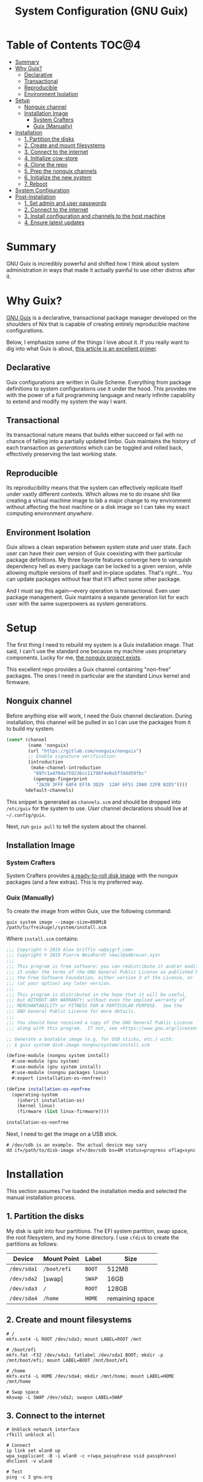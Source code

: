 #+TITLE: System Configuration (GNU Guix)
#+PROPERTY: header-args :mkdirp yes

* Table of Contents :TOC@4:
- [[#summary][Summary]]
- [[#why-guix][Why Guix?]]
  - [[#declarative][Declarative]]
  - [[#transactional][Transactional]]
  - [[#reproducible][Reproducible]]
  - [[#environment-isolation][Environment Isolation]]
- [[#setup][Setup]]
  - [[#nonguix-channel][Nonguix channel]]
  - [[#installation-image][Installation Image]]
    - [[#system-crafters][System Crafters]]
    - [[#guix-manually][Guix (Manually)]]
- [[#installation][Installation]]
  - [[#1-partition-the-disks][1. Partition the disks]]
  - [[#2-create-and-mount-filesystems][2. Create and mount filesystems]]
  - [[#3-connect-to-the-internet][3. Connect to the internet]]
  - [[#4-initialize-cow-store][4. Initialize cow-store]]
  - [[#4-clone-the-repo][4. Clone the repo]]
  - [[#5-prep-the-nonguix-channels][5. Prep the nonguix channels]]
  - [[#6-initialize-the-new-system][6. Initialize the new system]]
  - [[#7-reboot][7. Reboot]]
- [[#system-configuration][System Configuration]]
- [[#post-installation][Post-Installation]]
  - [[#1-set-admin-and-user-passwords][1. Set admin and user passwords]]
  - [[#2-connect-to-the-internet][2. Connect to the internet]]
  - [[#3-install-configuration-and-channels-to-the-host-machine][3. Install configuration and channels to the host machine]]
  - [[#4-ensure-latest-updates][4. Ensure latest updates]]

* Summary

GNU Guix is incredibly powerful and shifted how I think about system administration in ways that made it actually painful to use other distros after it.

* Why Guix?

[[https://guix.gnu.org][GNU Guix]] is a declarative, transactional package manager developed on the shoulders of Nix that is capable of creating entirely reproducible machine configurations.

Below, I emphasize some of the things I love about it. If you really want to dig into what Guix is about, [[https://ambrevar.xyz/guix-advance/][this article is an excellent primer]].

** Declarative

Guix configurations are written in Guile Scheme. Everything from package definitions to system configurations use it under the hood. This provides me with the power of a full programming language and nearly infinite capability to extend and modify my
system the way I want.

** Transactional

Its transactional nature means that builds either succeed or fail with no chance of falling into a partially updated limbo. Guix maintains the history of each transaction as /generations/ which can be toggled and rolled back, effectively preserving the last working state.

** Reproducible

Its reproducibility means that the system can effectively replicate itself under vastly different contexts. Which allows me to do insane shit like creating a virtual machine image to lab a major change to my environment without affecting the host
machine or a disk image so I can take my exact computing environment /anywhere/.

** Environment Isolation

Guix allows a clean separation between system state and user state. Each user can have their own version of Guix coexisting with their particular package definitions. My three favorite features converge here to vanquish dependency hell as
every package can be locked to a given version, while allowing multiple versions of itself and in-place updates. That's right... You can update packages without fear that it'll affect some other package.

And I must say this again—every operation is transactional. Even user package management. Guix maintains a separate generation list for each user with the same superpowers as system generations.

* Setup

The first thing I need to rebuild my system is a Guix installation image. That said, I can't use the standard one because my machine uses proprietary components. Lucky for me, [[https://gitlab.com/nonguix/nonguix][the nonguix project exists]].

This excellent repo provides a Guix channel containing "non-free" packages. The ones I need in particular are the standard Linux kernel and firmware.

** Nonguix channel

Before anything else will work, I need the Guix channel declaration. During installation, this channel will be pulled in so I can use the packages from it to build my system.

#+BEGIN_SRC scheme :tangle system/etc/guix/channels.scm
(cons* (channel
        (name 'nonguix)
        (url "https://gitlab.com/nonguix/nonguix")
        ;; Enable signature verification:
        (introduction
         (make-channel-introduction
          "897c1a470da759236cc11798f4e0a5f7d4d59fbc"
          (openpgp-fingerprint
           "2A39 3FFF 68F4 EF7A 3D29  12AF 6F51 20A0 22FB B2D5"))))
       %default-channels)
#+END_SRC

This snippet is generated as =channels.scm= and should be dropped into =/etc/guix= for the system to use. /User/ channel declarations should live at =~/.config/guix=.

Next, run =guix pull= to tell the system about the channel.

** Installation Image

*** System Crafters

System Crafters provides [[https://github.com/SystemCrafters/guix-installer/releases][a ready-to-roll disk image]] with the nonguix packages (and a few extras). This is my preferred way.

*** Guix (Manually)

To create the image from /within/ Guix, use the following command:

#+BEGIN_SRC shell
guix system image --image-size=800MiB /path/to/freikugel/system/install.scm
#+END_SRC

Where =install.scm= contains:

#+BEGIN_SRC scheme
;;; Copyright © 2019 Alex Griffin <a@ajgrf.com>
;;; Copyright © 2019 Pierre Neidhardt <mail@ambrevar.xyz>
;;;
;;; This program is free software: you can redistribute it and/or modify
;;; it under the terms of the GNU General Public License as published by
;;; the Free Software Foundation, either version 3 of the License, or
;;; (at your option) any later version.
;;;
;;; This program is distributed in the hope that it will be useful,
;;; but WITHOUT ANY WARRANTY; without even the implied warranty of
;;; MERCHANTABILITY or FITNESS FOR A PARTICULAR PURPOSE.  See the
;;; GNU General Public License for more details.
;;;
;;; You should have received a copy of the GNU General Public License
;;; along with this program.  If not, see <https://www.gnu.org/licenses/>.

;; Generate a bootable image (e.g. for USB sticks, etc.) with:
;; $ guix system disk-image nongnu/system/install.scm

(define-module (nongnu system install)
  #:use-module (gnu system)
  #:use-module (gnu system install)
  #:use-module (nongnu packages linux)
  #:export (installation-os-nonfree))

(define installation-os-nonfree
  (operating-system
    (inherit installation-os)
    (kernel linux)
    (firmware (list linux-firmware))))

installation-os-nonfree
#+END_SRC

Next, I need to get the image on a USB stick.

#+BEGIN_SRC shell
# /dev/sdb is an example. The actual device may vary
dd if=/path/to/disk-image of=/dev/sdb bs=4M status=progress oflag=sync
#+END_SRC

* Installation

This section assumes I've loaded the installation media and selected the manual installation process.

** 1. Partition the disks

My disk is split into four partitions. The EFI system partition, swap space, the root filesystem, and my home directory. I use =cfdisk= to create the partitions as follows:

|-------------+-------------+--------+-----------------|
| Device      | Mount Point | Label  | Size            |
|-------------+-------------+--------+-----------------|
| =/dev/sda1= | =/boot/efi= | =BOOT= | 512MB           |
| =/dev/sda2= | [swap]      | =SWAP= | 16GB            |
| =/dev/sda3= | =/=         | =ROOT= | 128GB           |
| =/dev/sda4= | =/home=     | =HOME= | remaining space |

** 2. Create and mount filesystems

#+BEGIN_SRC shell
# /
mkfs.ext4 -L ROOT /dev/sda3; mount LABEL=ROOT /mnt

# /boot/efi
mkfs.fat -F32 /dev/sda1; fatlabel /dev/sda1 BOOT; mkdir -p /mnt/boot/efi; mount LABEL=BOOT /mnt/boot/efi

# /home
mkfs.ext4 -L HOME /dev/sda4; mkdir /mnt/home; mount LABEL=HOME /mnt/home

# Swap space
mkswap -L SWAP /dev/sda2; swapon LABEL=SWAP
#+END_SRC

** 3. Connect to the internet

#+BEGIN_SRC shell
# Unblock network interface
rfkill unblock all

# Connect
ip link set wlan0 up
wpa_supplicant -B -i wlan0 -c <(wpa_passphrase ssid passphrase)
dhclient -v wlan0

# Test
ping -c 3 gnu.org
#+END_SRC

** 4. Initialize cow-store

#+BEGIN_SRC shell
herd start cow-store /mnt
#+END_SRC

** 4. Clone the repo

#+BEGIN_SRC shell
git clone https://github.com/cr-jr/freikugel.git
#+END_SRC

** 5. Prep the nonguix channels

#+BEGIN_SRC shell
# copy locally for the installation
mkdir -p .config/guix; cp -v freikugel/system/etc/guix/channels.scm .config/guix

# update and check
guix pull && hash guix
#+END_SRC

** 6. Initialize the new system

#+BEGIN_SRC shell
guix system init freikugel/system/etc/config.scm /mnt
#+END_SRC

** 7. Reboot

#+BEGIN_SRC shell
reboot
#+END_SRC

* System Configuration

#+BEGIN_SRC scheme :tangle system/etc/config.scm
(use-modules
 (gnu) (gnu system nss)
 (srfi srfi-1)
 (guix channels) (guix inferior)
 (nongnu packages linux) (nongnu system linux-initrd))

(use-service-modules
 admin pm desktop sddm xorg virtualization ssh docker nix)

(use-package-modules
 curl wget file-systems linux gnome audio bootloaders certs wm xorg
 package-management version-control shells freedesktop python)

(operating-system
  ;; First, load up the main linux kernel instead of linux-libre.
  (kernel linux)
  ;; Next, load microcode and firmware.
  (initrd microcode-initrd)
  (firmware (list linux-firmware))

  ;; Then define some basic system information
  (host-name "freikugel")
  (timezone "America/New_York")
  (locale "en_US.utf8")
  (keyboard-layout (keyboard-layout "us"))

  ;; Next, define my devices and their mount points. I configured my system
  ;; with distinct "BOOT", "ROOT", and "HOME" partitions. Referred to by
  ;; their explicit UUIDs.
  (file-systems
   (append
    (list
     (file-system
       (device (uuid "FE80-BF31" 'fat))
       (mount-point "/boot/efi")
       (type "vfat"))
     (file-system
       (device (uuid "4459083c-f870-400f-9d4f-49331356f7d3"))
       (mount-point "/")
       (type "ext4"))
     (file-system
       (device (uuid "35283795-76c0-415c-8083-d9de4c69ea62"))
       (mount-point "/home")
       (type "ext4")))
    %base-file-systems))

  ;; My system also defines a partition used for swap space, labeled "SWAP".
  (swap-devices (list (uuid "7cf9340f-fabb-4307-8b43-a323c6590b01")))

  ;; Finally, to ensure a proper boot, my system uses the GRUB bootloader.
  ;; Note: my system is also UEFI, so it's configured accordingly. I may get
  ;; an itch to try other bootloaders, but not today.
  (bootloader
   (bootloader-configuration
    (bootloader grub-efi-bootloader)
    (keyboard-layout keyboard-layout)
    (targets '("/boot/efi"))))

  ;; Now, I initialize and configure some useful services for my daily work.
  ;; This includes a simple desktop environment with the necessary wiring.
  ;;
  ;; Unattended upgrades are a helpful way for me to stay on top of system
  ;; and package updates and not worry about whether I have the latest kit.
  (services
   (cons*
    (service unattended-upgrade-service-type)
    (service sddm-service-type
       (sddm-configuration
              (display-server "wayland")))
    (service libvirt-service-type)
    (service virtlog-service-type)
    (service qemu-binfmt-service-type
       (qemu-binfmt-configuration
              (platforms (lookup-qemu-platforms "arm" "aarch64"))))
    (service openssh-service-type)
    (service singularity-service-type)
    (service nix-service-type)
    (modify-services %desktop-services
      (delete gdm-service-type))))

  ;; Setup base packages for system functionality
  (packages
   (append
    (list
     git curl wget exfat-utils fuse-exfat stow nss-certs gvfs ntfs-3g
     udiskie fish nix sway python)
    %base-packages))

  ;; Create my username: cr-jr
  (users
   (cons
    (user-account
     (name "cr-jr")
     (group "users")
     (comment "Chatman R. Jr")
     (shell (file-append fish "/bin/fish"))
     (home-directory "/home/cr-jr")
     (supplementary-groups
      '("wheel" "netdev" "kvm" "tty" "input" "lp" "audio" "video" "libvirt")))
    %base-user-accounts))

  ;; Create system groups
  (groups %base-groups)

  ;; Allow resolution of '.local' host names with mDNS.
  (name-service-switch %mdns-host-lookup-nss))
#+END_SRC

* Post-Installation

** 1. Set admin and user passwords

Upon successful booting to the SDDM login screen, =CTRL+ALT+F2= into a fresh tty. By default, Guix
does not define a password for admin or users, so I must login as =root= and make them.

#+BEGIN_SRC shell
# root password
passwd

# cr-jr password
passwd cr-jr
#+END_SRC

** 2. Connect to the internet

#+BEGIN_SRC shell
sudo nmtui
#+END_SRC

** 3. Install configuration and channels to the host machine

Login to my user account, then:

#+BEGIN_SRC shell
# Setup the repo
mkdir Code && cd Code
git clone https://github.com/cr-jr/freikugel.git
set -Ux SYSCONFIG "$HOME/Code/freikugel"

# Copy system configuration to the host machine
sudo stow -d $SYSCONFIG -t / system
#+END_SRC

** 4. Ensure latest updates

#+BEGIN_SRC shell
guix pull && guix package -u
#+END_SRC
